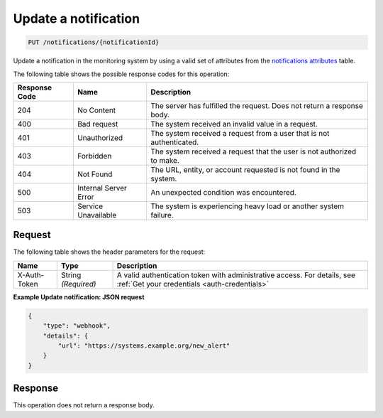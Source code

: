 .. _update-a-notification:

Update a notification
^^^^^^^^^^^^^^^^^^^^^
.. code::

    PUT /notifications/{notificationId}

Update a notification in the monitoring system by using a valid
set of attributes from the
`notifications attributes <http://docs.rackspace.com/cm/api/v1.0/cm-devguide/content/service-notifications.html>`__
table.

The following table shows the possible response codes for this operation:

+--------------------------+-------------------------+-------------------------+
|Response Code             |Name                     |Description              |
+==========================+=========================+=========================+
|204                       |No Content               |The server has fulfilled |
|                          |                         |the request. Does not    |
|                          |                         |return a response body.  |
+--------------------------+-------------------------+-------------------------+
|400                       |Bad request              |The system received an   |
|                          |                         |invalid value in a       |
|                          |                         |request.                 |
+--------------------------+-------------------------+-------------------------+
|401                       |Unauthorized             |The system received a    |
|                          |                         |request from a user that |
|                          |                         |is not authenticated.    |
+--------------------------+-------------------------+-------------------------+
|403                       |Forbidden                |The system received a    |
|                          |                         |request that the user is |
|                          |                         |not authorized to make.  |
+--------------------------+-------------------------+-------------------------+
|404                       |Not Found                |The URL, entity, or      |
|                          |                         |account requested is not |
|                          |                         |found in the system.     |
+--------------------------+-------------------------+-------------------------+
|500                       |Internal Server Error    |An unexpected condition  |
|                          |                         |was encountered.         |
+--------------------------+-------------------------+-------------------------+
|503                       |Service Unavailable      |The system is            |
|                          |                         |experiencing heavy load  |
|                          |                         |or another system        |
|                          |                         |failure.                 |
+--------------------------+-------------------------+-------------------------+

Request
"""""""
The following table shows the header parameters for the request:

+-----------------+----------------+-----------------------------------------------+
|Name             |Type            |Description                                    |
+=================+================+===============================================+
|X-Auth-Token     |String          |A valid authentication token with              |
|                 |*(Required)*    |administrative access. For details, see        |
|                 |                |:ref:`Get your credentials <auth-credentials>` |  
+-----------------+----------------+-----------------------------------------------+

**Example Update notification: JSON request**

.. code::

   {
       "type": "webhook",
       "details": {
           "url": "https://systems.example.org/new_alert"
       }
   }

Response
""""""""
This operation does not return a response body.
